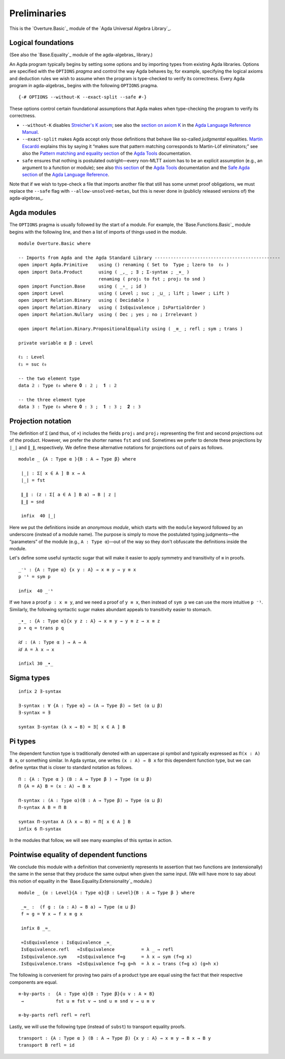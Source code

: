 .. FILE      : Overture.lagda.rst
.. AUTHOR    : William DeMeo
.. DATE      : 13 Jan 2021
.. UPDATED   : 23 Jun 2022

.. highlight:: agda
.. role:: code

.. _overture-preliminaries:

Preliminaries
-------------

This is the `Overture.Basic`_ module of the `Agda Universal Algebra Library`_.


.. _overture-logical-foundations:

Logical foundations
~~~~~~~~~~~~~~~~~~~

(See also the `Base.Equality`_ module of the agda-algebras_ library.)

An Agda program typically begins by setting some options and by
importing types from existing Agda libraries. Options are specified with
the ``OPTIONS`` *pragma* and control the way Agda behaves by, for
example, specifying the logical axioms and deduction rules we wish to
assume when the program is type-checked to verify its correctness. Every
Agda program in agda-algebras_ begins with the following ``OPTIONS`` pragma.

::

  {-# OPTIONS --without-K --exact-split --safe #-}

These options control certain foundational assumptions that Agda makes
when type-checking the program to verify its correctness.

-  ``--without-K`` disables `Streicher's K
   axiom <https://ncatlab.org/nlab/show/axiom+K+%28type+theory%29>`__;
   see also the `section on axiom
   K <https://agda.readthedocs.io/en/v2.6.1/language/without-k.html>`__
   in the `Agda Language Reference
   Manual <https://agda.readthedocs.io/en/v2.6.1.3/language>`__.

-  ``--exact-split`` makes Agda accept only those definitions that
   behave like so-called *judgmental* equalities. `Martín
   Escardó <https://www.cs.bham.ac.uk/~mhe>`__ explains this by saying
   it “makes sure that pattern matching corresponds to Martin-Löf
   eliminators;” see also the `Pattern matching and equality
   section <https://agda.readthedocs.io/en/v2.6.1/tools/command-line-options.html#pattern-matching-and-equality>`__ of the `Agda Tools <https://agda.readthedocs.io/en/v2.6.1.3/tools/>`__
   documentation.

-  ``safe`` ensures that nothing is postulated outright—every non-MLTT
   axiom has to be an explicit assumption (e.g., an argument to a
   function or module); see also `this
   section <https://agda.readthedocs.io/en/v2.6.1/tools/command-line-options.html#cmdoption-safe>`__
   of the `Agda
   Tools <https://agda.readthedocs.io/en/v2.6.1.3/tools/>`__
   documentation and the `Safe Agda
   section <https://agda.readthedocs.io/en/v2.6.1/language/safe-agda.html#safe-agda>`__
   of the `Agda Language
   Reference <https://agda.readthedocs.io/en/v2.6.1.3/language>`__.

Note that if we wish to type-check a file that imports another file that
still has some unmet proof obligations, we must replace the ``--safe``
flag with ``--allow-unsolved-metas``, but this is never done in
(publicly released versions of) the agda-algebras_.


.. _overture-agda-modules:

Agda modules
~~~~~~~~~~~~

The ``OPTIONS`` pragma is usually followed by the start of a module. For
example, the `Base.Functions.Basic`_ module begins with the following
line, and then a list of imports of things used in the module.

::

  module Overture.Basic where

  -- Imports from Agda and the Agda Standard Library -----------------------------------------------
  open import Agda.Primitive    using () renaming ( Set to  Type ; lzero to  ℓ₀ )
  open import Data.Product      using ( _,_ ; ∃ ; Σ-syntax ; _×_ )
                                renaming ( proj₁ to fst ; proj₂ to snd )
  open import Function.Base     using ( _∘_ ; id )
  open import Level             using ( Level ; suc ; _⊔_ ; lift ; lower ; Lift )
  open import Relation.Binary   using ( Decidable )
  open import Relation.Binary   using ( IsEquivalence ; IsPartialOrder )
  open import Relation.Nullary  using ( Dec ; yes ; no ; Irrelevant )

  open import Relation.Binary.PropositionalEquality using ( _≡_ ; refl ; sym ; trans )

  private variable α β : Level

  ℓ₁ : Level
  ℓ₁ = suc ℓ₀

  -- the two element type
  data 𝟚 : Type ℓ₀ where 𝟎 : 𝟚 ;  𝟏 : 𝟚

  -- the three element type
  data 𝟛 : Type ℓ₀ where 𝟎 : 𝟛 ;  𝟏 : 𝟛 ;  𝟐 : 𝟛

.. _overture-projection-notation:

Projection notation
~~~~~~~~~~~~~~~~~~~

The definition of ``Σ`` (and thus, of ``×``) includes the fields
``proj₁`` and ``proj₂`` representing the first and second projections
out of the product. However, we prefer the shorter names ``fst`` and
``snd``. Sometimes we prefer to denote these projections by ``∣_∣`` and
``∥_∥``, respectively. We define these alternative notations for
projections out of pairs as follows.

::

  module _ {A : Type α }{B : A → Type β} where

   ∣_∣ : Σ[ x ∈ A ] B x → A
   ∣_∣ = fst

   ∥_∥ : (z : Σ[ a ∈ A ] B a) → B ∣ z ∣
   ∥_∥ = snd

   infix  40 ∣_∣

Here we put the definitions inside an *anonymous module*, which starts
with the ``module`` keyword followed by an underscore (instead of a
module name). The purpose is simply to move the postulated typing
judgments—the “parameters” of the module (e.g., ``A : Type α``)—out of
the way so they don't obfuscate the definitions inside the module.

Let's define some useful syntactic sugar that will make it easier to
apply symmetry and transitivity of ``≡`` in proofs.

::

  _⁻¹ : {A : Type α} {x y : A} → x ≡ y → y ≡ x
  p ⁻¹ = sym p

  infix  40 _⁻¹


If we have a proof ``p : x ≡ y``, and we need a proof of ``y ≡ x``, then
instead of ``sym p`` we can use the more intuitive ``p ⁻¹``. Similarly,
the following syntactic sugar makes abundant appeals to transitivity
easier to stomach.

::

  _∙_ : {A : Type α}{x y z : A} → x ≡ y → y ≡ z → x ≡ z
  p ∙ q = trans p q

  𝑖𝑑 : (A : Type α ) → A → A
  𝑖𝑑 A = λ x → x

  infixl 30 _∙_


.. _overture-sigma-types:

Sigma types
~~~~~~~~~~~

::

  infix 2 ∃-syntax

  ∃-syntax : ∀ {A : Type α} → (A → Type β) → Set (α ⊔ β)
  ∃-syntax = ∃

  syntax ∃-syntax (λ x → B) = ∃[ x ∈ A ] B


.. _overture-pi-types:

Pi types
~~~~~~~~

The dependent function type is traditionally denoted with an uppercase
pi symbol and typically expressed as ``Π(x : A) B x``, or something
similar. In Agda syntax, one writes ``(x : A) → B x`` for this dependent
function type, but we can define syntax that is closer to standard
notation as follows.

::

  Π : {A : Type α } (B : A → Type β ) → Type (α ⊔ β)
  Π {A = A} B = (x : A) → B x

  Π-syntax : (A : Type α)(B : A → Type β) → Type (α ⊔ β)
  Π-syntax A B = Π B

  syntax Π-syntax A (λ x → B) = Π[ x ∈ A ] B
  infix 6 Π-syntax

In the modules that follow, we will see many examples of this syntax in
action.


.. _overture-pointwise-equality-of-dependent-functions:

Pointwise equality of dependent functions
~~~~~~~~~~~~~~~~~~~~~~~~~~~~~~~~~~~~~~~~~

We conclude this module with a definition that conveniently represents
te assertion that two functions are (extensionally) the same in the
sense that they produce the same output when given the same input. (We
will have more to say about this notion of equality in the
`Base.Equality.Extensionality`_ module.)

::

  module _ {α : Level}{A : Type α}{β : Level}{B : A → Type β } where

   _≈_ :  (f g : (a : A) → B a) → Type (α ⊔ β)
   f ≈ g = ∀ x → f x ≡ g x

   infix 8 _≈_

   ≈IsEquivalence : IsEquivalence _≈_
   IsEquivalence.refl   ≈IsEquivalence          = λ _ → refl
   IsEquivalence.sym    ≈IsEquivalence f≈g      = λ x → sym (f≈g x)
   IsEquivalence.trans  ≈IsEquivalence f≈g g≈h  = λ x → trans (f≈g x) (g≈h x)


The following is convenient for proving two pairs of a
product type are equal using the fact that their respective components
are equal.

::

  ≡-by-parts :  {A : Type α}{B : Type β}{u v : A × B}
   →            fst u ≡ fst v → snd u ≡ snd v → u ≡ v

  ≡-by-parts refl refl = refl

Lastly, we will use the following type (instead of ``subst``) to
transport equality proofs.

::

  transport : {A : Type α } (B : A → Type β) {x y : A} → x ≡ y → B x → B y
  transport B refl = id

